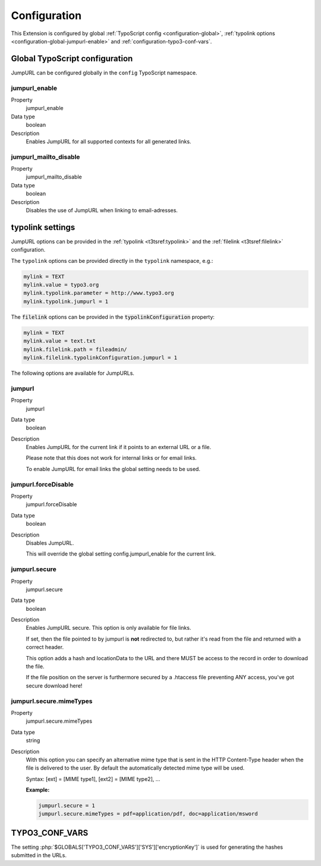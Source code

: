 ﻿.. include:: ../Includes.txt


.. _configuration:

Configuration
-------------

This Extension is configured by global :ref:`TypoScript config <configuration-global>`,
:ref:`typolink options <configuration-global-jumpurl-enable>` and
:ref:`configuration-typo3-conf-vars`.


.. _configuration-global:

Global TypoScript configuration
^^^^^^^^^^^^^^^^^^^^^^^^^^^^^^^

JumpURL can be configured globally in the ``config`` TypoScript namespace.


.. ### BEGIN~OF~TABLE ###


.. _configuration-global-jumpurl-enable:

jumpurl\_enable
"""""""""""""""

.. container:: table-row

   Property
         jumpurl\_enable

   Data type
         boolean

   Description
         Enables JumpURL for all supported contexts for all generated links.


.. _configuration-global-jumpurl-mailto-disable:

jumpurl\_mailto\_disable
""""""""""""""""""""""""

.. container:: table-row

   Property
         jumpurl\_mailto\_disable

   Data type
         boolean

   Description
         Disables the use of JumpURL when linking to email-adresses.


.. ###### END~OF~TABLE ######


.. _configuration-typolink:

typolink settings
^^^^^^^^^^^^^^^^^

JumpURL options can be provided in the :ref:`typolink <t3tsref:typolink>` and the :ref:`filelink <t3tsref:filelink>`
configuration.

The ``typolink`` options can be provided directly in the ``typolink`` namespace, e.g.:

.. code-block:: typoscript

   mylink = TEXT
   mylink.value = typo3.org
   mylink.typolink.parameter = http://www.typo3.org
   mylink.typolink.jumpurl = 1


The :code:`filelink` options can be provided in the :code:`typolinkConfiguration` property:

.. code-block:: typoscript

   mylink = TEXT
   mylink.value = text.txt
   mylink.filelink.path = fileadmin/
   mylink.filelink.typolinkConfiguration.jumpurl = 1


The following options are available for JumpURLs.


.. ### BEGIN~OF~TABLE ###


.. _configuration-typolink-jumpurl:

jumpurl
"""""""

.. container:: table-row

   Property
         jumpurl

   Data type
         boolean

   Description
         Enables JumpURL for the current link if it points to an external URL or a file.

         Please note that this does not work for internal links or for email links.

         To enable JumpURL for email links the global setting needs to be used.


.. _configuration-typolink-jumpurl-force-disable:

jumpurl.forceDisable
""""""""""""""""""""

.. container:: table-row

   Property
         jumpurl.forceDisable

   Data type
         boolean

   Description
         Disables JumpURL.

         This will override the global setting config.jumpurl_enable for the current link.


.. _configuration-typolink-jumpurl-secure:

jumpurl.secure
""""""""""""""

.. container:: table-row

   Property
         jumpurl.secure

   Data type
         boolean

   Description
         Enables JumpURL secure. This option is only available for file links.

         If set, then the file pointed to by jumpurl is **not** redirected to, but rather it's read
         from the file and returned with a correct header.

         This option adds a hash and locationData to the URL and there MUST be access to the record
         in order to download the file.

         If the file  position on the server is furthermore secured by a .htaccess file preventing ANY
         access, you've got secure download here!


.. _configuration-typolink-jumpurl-secure-mime-types:

jumpurl.secure.mimeTypes
""""""""""""""""""""""""

.. container:: table-row

   Property
         jumpurl.secure.mimeTypes

   Data type
         string

   Description
         With this option you can specify an alternative mime type that is sent in the HTTP Content-Type
         header when the file is delivered to the user. By default the automatically detected mime type
         will be used.

         Syntax: [ext] = [MIME type1], [ext2] = [MIME type2], ...

         **Example:**

         .. code-block:: typoscript

            jumpurl.secure = 1
            jumpurl.secure.mimeTypes = pdf=application/pdf, doc=application/msword


.. ###### END~OF~TABLE ######


.. _configuration-typo3-conf-vars:

TYPO3_CONF_VARS
^^^^^^^^^^^^^^^

The setting :php:`$GLOBALS['TYPO3_CONF_VARS']['SYS']['encryptionKey']` is used for generating
the hashes submitted in the URLs.
